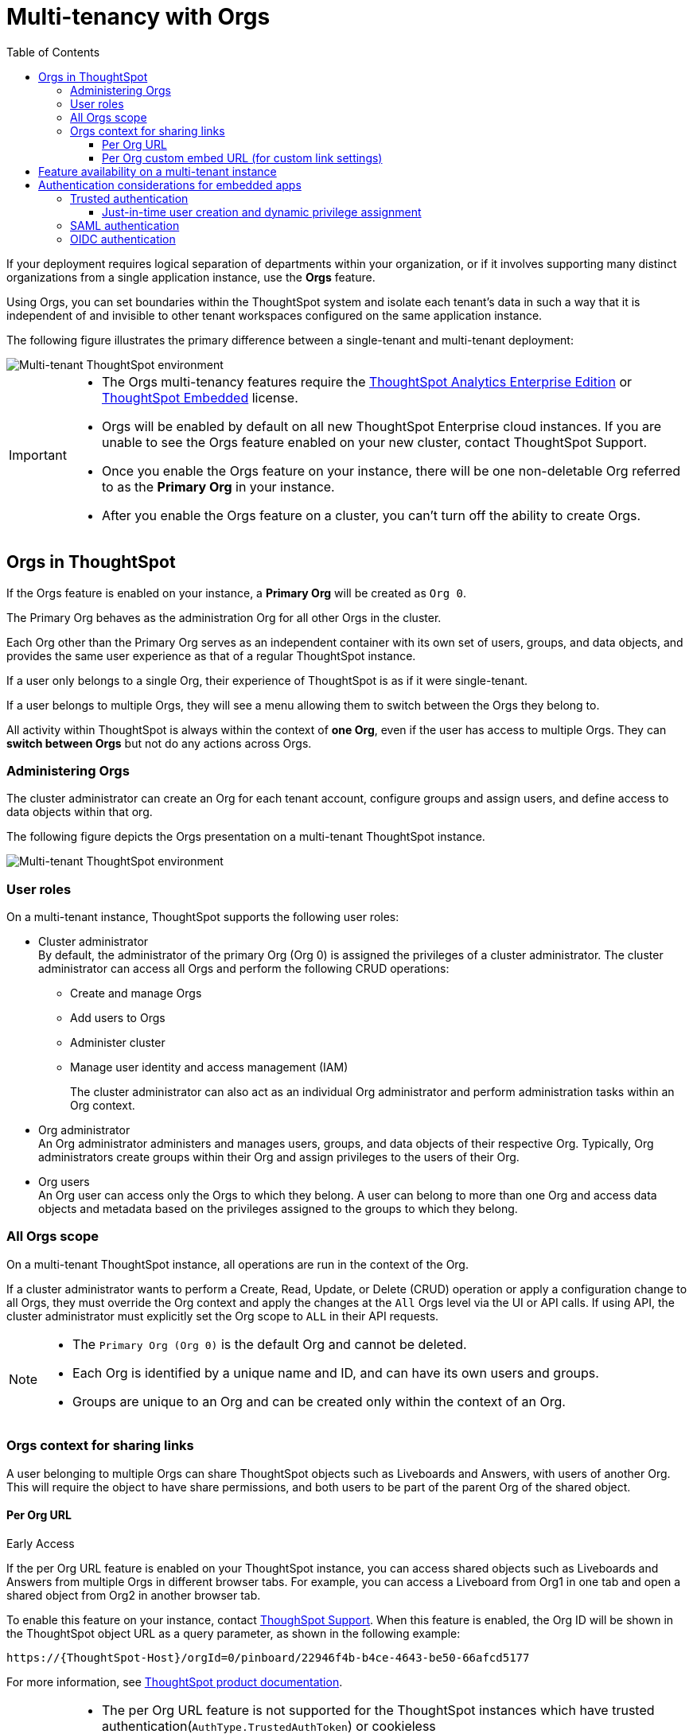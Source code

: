 = Multi-tenancy with Orgs
:toc:
:toclevels: 3

:page-title: Multi-tenancy and orgs
:page-pageid: orgs
:page-description: You can now configure your ThoughtSpot instance as a mult-tenant cluster with separate Org containers for your tenants.

If your deployment requires logical separation of departments within your organization, or if it involves supporting many distinct organizations from a single application instance, use the *Orgs* feature. 

Using Orgs, you can set boundaries within the ThoughtSpot system and isolate each tenant's data in such a way that it is independent of and invisible to other tenant workspaces configured on the same application instance.

The following figure illustrates the primary difference between a single-tenant and multi-tenant deployment:

image::./images/single-vs-multitenant.png[Multi-tenant ThoughtSpot environment]

////
[IMPORTANT]
====
* The Orgs feature is disabled by default on ThoughtSpot clusters. To enable this feature on your instance, contact ThoughtSpot Support.
* After you enable the Orgs feature on your instance, you must create *Orgs* for multi-tenancy. If your instance has no *Orgs*, it will function as a single-tenant environment.
* The Orgs feature __cannot be turned off__. However, if you want to disable multi-tenancy, you can delete all the *Org* objects and revert to single-tenant mode.
====
////


[IMPORTANT]
====
* The Orgs multi-tenancy features require the link:https://www.thoughtspot.com/pricing[ThoughtSpot Analytics Enterprise Edition, window=_blank] or link:https://www.thoughtspot.com/pricing[ThoughtSpot Embedded, window=_blank] license.

////
* The Orgs feature is disabled by default on ThoughtSpot clusters. To enable this feature on your instance, contact ThoughtSpot Support.
////
* Orgs will be enabled by default on all new ThoughtSpot Enterprise cloud instances. If you are unable to see the Orgs feature enabled on your new cluster, contact ThoughtSpot Support.
* Once you enable the Orgs feature on your instance, there will be one non-deletable Org referred to as the *Primary Org* in your instance.
* After you enable the Orgs feature on a cluster, you can't turn off the ability to create Orgs.
====

== Orgs in ThoughtSpot

If the Orgs feature is enabled on your instance, a *Primary Org* will be created as `Org 0`.

The Primary Org behaves as the administration Org for all other Orgs in the cluster.

Each Org other than the Primary Org serves as an independent container with its own set of users, groups, and data objects, and provides the same user experience as that of a regular ThoughtSpot instance.

If a user only belongs to a single Org, their experience of ThoughtSpot is as if it were single-tenant.

If a user belongs to multiple Orgs, they will see a menu allowing them to switch between the Orgs they belong to. 

All activity within ThoughtSpot is always within the context of *one Org*, even if the user has access to multiple Orgs. They can *switch between Orgs* but not do any actions across Orgs.

=== Administering Orgs
The cluster administrator can create an Org for each tenant account, configure groups and assign users, and define access to data objects within that org.  

The following figure depicts the Orgs presentation on a multi-tenant ThoughtSpot instance.

image::./images/org-hierarchy.png[Multi-tenant ThoughtSpot environment]

=== User roles

On a multi-tenant instance, ThoughtSpot supports the following user roles:

* Cluster administrator +
By default, the administrator of the primary Org (Org 0) is assigned the privileges of a cluster administrator.
The cluster administrator can access all Orgs and perform the following CRUD operations:

** Create and manage Orgs
** Add users to Orgs
** Administer cluster
** Manage user identity and access management (IAM)
+
The cluster administrator can also act as an individual Org administrator and perform administration tasks within an Org context.

* Org administrator +
An Org administrator administers and manages users, groups, and data objects of their respective Org. Typically, Org administrators create groups within their Org and assign privileges to the users of their Org.

* Org users +
An Org user can access only the Orgs to which they belong. A user can belong to more than one Org and access data objects and metadata based on the privileges assigned to the groups to which they belong.

=== All Orgs scope

On a multi-tenant ThoughtSpot instance, all operations are run in the context of the Org.

If a cluster administrator wants to perform a Create, Read, Update, or Delete (CRUD) operation or apply a configuration change to all Orgs, they must override the Org context and apply the changes at the `All` Orgs level via the UI or API calls. If using API, the cluster administrator must explicitly set the Org scope to `ALL` in their API requests.

[NOTE]
====
* The `Primary Org (Org 0)` is the default Org and cannot be deleted.
* Each Org is identified by a unique name and ID, and can have its own users and groups.
* Groups are unique to an Org and can be created only within the context of an Org.

////
* A user can belong to multiple Orgs and can switch between the Org context. At any given time, a user can only access objects and data in the Org they have logged into.
* A user not having access to multiple Orgs cannot share an object with the users of another Org.
////

====

=== Orgs context for sharing links
A user belonging to multiple Orgs can share ThoughtSpot objects such as Liveboards and Answers, with users of another Org. This will require the object to have share permissions, and both users to be part of the parent Org of the shared object.

==== Per Org URL

[earlyAccess eaBackground]#Early Access#

If the per Org URL feature is enabled on your ThoughtSpot instance, you can access shared objects such as Liveboards and Answers from multiple Orgs in different browser tabs.
For example, you can access a Liveboard from Org1 in one tab and open a shared object from Org2 in another browser tab.

To enable this feature on your instance, contact link:https://community.thoughtspot.com/customers/s/contactsupport[ThoughSpot Support, window=_blank]. When this feature is enabled, the Org ID will be shown in the ThoughtSpot object URL as a query parameter, as shown in the following example:

`\https://{ThoughtSpot-Host}/orgId=0/pinboard/22946f4b-b4ce-4643-be50-66afcd5177`

//If you are embedding content from multiple Orgs, you can set the `overrideOrgId` property in the SDK, if the per Org URL feature is enabled on your instance.
For more information, see link:https://docs.thoughtspot.com/cloud/latest/orgs-overview#_all_org_scope[ThoughtSpot product documentation, window=_blank].

[IMPORTANT]
====
* The per Org URL feature is not supported for the ThoughtSpot instances which have trusted authentication(`AuthType.TrustedAuthToken`) or cookieless authentication(`AuthType.TrustedAuthTokenCookieless`) enabled at the Orgs level.
* Currently, there is no support for this feature through the APIs.
====

==== Per Org custom embed URL (for custom link settings)

[earlyAccess eaBackground]#Early Access#

//With the current implementation, users belonging to multiple Orgs had to select the parent Org of a shared object from a list while trying to access it from a different Org.
Starting with ThoughtSpot Cloud 10.5.0.cl release, developers embedding ThoughtSpot in their application will be able to edit their custom link settings for their application users to allow seamless access to content from another different Org. For example, a user has
access to Org1, Org2 and Org3. While the user is logged in to Org1, they can access a Liveboard shared by another user in Org3 without using the Org switcher.

This feature is turned off by default. To enable this feature on your instance, contact link:https://community.thoughtspot.com/customers/s/contactsupport[ThoughSpot Support, window=_blank]. When this feature is enabled, the Org ID will be passed as an additional query parameter in the `{ts-query-param}` in the URL.
For example, if you have set the custom link as:

`\https://www.mysite.com/liveboard/{object-id}/?{ts-query-params}`

The resulting URL will be:

`\https://www.mysite.com/liveboard/22946f4b-b4ce-4643-be50-66afcd5177/orgId=0`

The Org ID will passed in the URL depending on the placement of `{ts-query-params}` in the custom URL.

//Customers can use this Org ID to access content between different Orgs by setting up the `overrideOrgId` in the SDK.

[NOTE]
====
The developers are advised to update their implementation to accommodate the Org ID in the `{ts-query-params}` while setting up the xref:https://developers.thoughtspot.com/docs/customize-links[custom links] for their application users. This will enable the users to seamlessly access ThoughtSpot objects across Orgs in a multi-Org setup, without causing any disruption to the current workflow.
====

== Feature availability on a multi-tenant instance

On an Orgs-enabled cluster, certain UI and API operations are allowed only at the cluster level. The following table lists the features and configuration operations allowed at the cluster or individual Org level.

[width="100%" cols="5,7,7"]
[options='header']
|=====
|Feature category|At the cluster level (All Orgs)|At the Org level +
|User management a| [tag greenBackground tick]#✓# User creation and management +

[tag greenBackground tick]#✓# User association to Orgs
a| [tag greenBackground tick]#✓#  User creation and management +

[tag greenBackground tick]#✓# User association to groups
|Groups and privileges| [tag greyBackground tick]#–# |__Groups and privilege configuration and management are restricted to Org context only.__
|Authentication a| [tag greenBackground tick]#✓#  Local authentication configuration +

[tag greenBackground tick]#✓#  Trusted authentication +

////
__With trusted authentication, administrators can create users just-in-time (JIT) and dynamically assign users to Orgs and groups.__
////
[tag greenBackground tick]#✓# SAML authentication configuration +

[tag greenBackground tick]#✓# OIDC authentication
////
__ThoughtSpot doesn’t support OIDC group synchronization and automatic mapping of SAML groups to ThoughtSpot groups on a multi-tenant cluster__. +

__OIDC authentication is supported only if users are already created and mapped to Orgs.__
////
a|
[tag greenBackground tick]#✓# Trusted authentication
|Access to `Develop` tab| [tag greenBackground tick]#✓# | [tag greenBackground tick]#✓#

__Access to the *Develop* tab at the Org level is disabled by default. To enable *Develop* tab and its features at the Org level, contact ThoughtSpot Support.__
|Security settings (CORS settings)| [tag greenBackground tick]#✓# | [tag greenBackground tick]#✓#
|Security settings (CSP settings)| [tag greenBackground tick]#✓# | [tag greyBackground tick]#–#
|Data connections and objects a| [tag greyBackground tick]#–# a|[tag greenBackground tick]#✓# Object creation and management +

[tag greenBackground tick]#✓#  Data connection creation and management

* __Cluster administrators can create and edit connections in any Org__. +
* __Org administrators can create and edit their connections in their respective Orgs__. +
* __Starting from 9.0.0.cl, cluster administrators can share connections with Org administrators and also with users who have data management privileges. Org administrators cannot view or edit the connections created by the Cluster administrators if the connection object is not shared with them__.

| Access control a| [tag greenBackground tick]#✓#  Org creation for data isolation +

[tag greenBackground tick]#✓# User mapping to Orgs  +

a| [tag greenBackground tick]#✓#  Groups and privilege assignment to users +

[tag greenBackground tick]#✓#  Object sharing with other users and groups in the Org
|Customization| [tag greenBackground tick]#✓#  Custom domain configuration +

[tag greenBackground tick]#✓#  From ID customization for system notifications +

[tag greenBackground tick]#✓#  Onboarding settings and welcome message customization |[tag greyBackground tick]#–#|

Style customization and CSS overrides | [tag greenBackground tick]#✓#| [tag greenBackground tick]#✓# +

__Style customization settings can be applied only on the *Develop* > *Customizations* > *Style customizations* page. Per-Org CSS overrides can be applied using the Visual Embed SDK. To enable this feature on your instance, contact ThoughtSpot Support. __

|Custom actions| [tag greyBackground tick]#–# | [tag greenBackground tick]#✓# +

__Custom action creation and group association are supported by default at the Primary Org (Org 0) level. To enable action customization at the Org level, contact ThoughtSpot Support__
|Link customization for embedded instances| [tag greyBackground tick]#–# | [tag greenBackground tick]#✓# +
__The Link customization feature is supported by default at the Primary Org (Org 0) level. To enable link customization at the Org level, contact ThoughtSpot Support.__
|Developer Playground| [tag greyBackground tick]#–# |[tag greenBackground tick]#✓# +
__The Visual Embed and REST API Playgrounds are available by default at the Primary Org (Org 0) level. To enable Playground access at the Org level, contact ThoughtSpot Support.__

|REST API v1 operations a| [tag greenBackground tick]#✓# Org endpoints for CRUD operations +

__Group provisioning and custom action group association API operations are not supported__.
a|__All API operations are supported except for the CRUD operations of Orgs__.
|REST API v2.0 endpoints | [tag greyBackground tick]#–#| [tag greenBackground tick]#✓# +
__For production use cases, ThoughtSpot recommends using REST API v1 endpoints__.

|=====

== Authentication considerations for embedded apps

////
The Visual Embed SDK supports leveraging your IdP or OpenID provider setup to authenticate the embedded app users. To determine the authentication method that best suits your deployment, refer to the recommendations listed on the xref:embed-authentication.adoc[Authentication].
////

On a multi-tenant cluster with Orgs, ThoughtSpot supports local, SAML, and trusted authentication methods. If you are using Visual Embed SDK to embed ThoughtSpot in your app, use `AuthType.Basic` for local authentication, `AuthType.TrustedAuthToken` for trusted authentication, and `AuthType.EmbeddedSSO` or `AuthType.SAMLRedirect` for SAML SSO authentication. For more information, see xref:embed-authentication.adoc[Authentication].

=== Trusted authentication

If Trusted authentication is enabled, Org users can obtain authentication tokens using the `secret key`. Org administrator or an authorized third-party authenticator service can also generate tokens on behalf of a ThoughtSpot user by using the `secret key`.

Starting from 9.2.0.cl, ThoughtSpot supports generating separate secret keys for each Org. To enable this feature on your instance, contact ThoughtSpot Support. When this feature is enabled, Org users can obtain separate authentication tokens to access their Org and switch between Orgs seamlessly.

==== Just-in-time user creation and dynamic privilege assignment

If trusted authentication is configured in the SDK, you can request an authentication token via API calls to any of the following REST API endpoints:

* REST API v1 - `/tspublic/v1/session/auth/token`
* REST API v2 - `/api/rest/2.0/auth/token/full`

If the user doesn't exist in the ThoughtSpot system, you can `autocreate` a user account just-in-time and dynamically assign privileges by adding the user to `groups`.

The `/tspublic/v1/session/auth/token` API endpoint also allows you to define the Org context to which the user must be logged in to after successful authentication. However, the API requests to REST API v2.0 endpoint will automatically generate the token based on your current session context.

For more information, see xref:session-api.adoc#session-authToken[Obtain an authentication token] and xref:trusted-authentication.adoc[Trusted authentication].

=== SAML authentication
[NOTE]
====
To enable Orgs support for SAML authentication on ThoughtSpot, contact ThoughtSpot Support.
====

For SAML authentication, ensure that the Org support is enabled for SAML authentication. For more information, see link:https://docs.thoughtspot.com/cloud/latest/saml-group-mapping[ThoughtSpot Product Documentation].
You must also configure the Org information on your IdP so that the SAML users are allowed to access the Orgs to which they belong.

The following conditions apply to SAML authentication on a multi-tenant setup:

* If Orgs support is enabled for SAML authentication, and the Org objects to which the user belongs are configured on ThoughtSpot:
** Multiple Org names can be sent in the SAML assertion.
** If the Org names are not sent in the SAML assertion, the user is logged in to the default Org (Primary Org).
** If the user already exists in ThoughtSpot, the user is allowed to access the Orgs sent in the SAML assertion.
** If the user does not exist in ThoughtSpot, the user is assigned to the Orgs sent in the SAML assertion but is not assigned to any group.
** If the user is already created in ThoughtSpot and assigned to Orgs and the SAML assertion has different Org names, the user is assigned to only the Orgs sent in the SAML assertion. For example, if a user belongs to Org A and Org B and the SAML assertion includes Org C and Org D, the user is assigned to Org C and Org D and removed from Org A and Org B.
* If Orgs support is enabled for SAML authentication and the Org objects are not configured ThoughtSpot, the authentication process returns an error.
* If the Orgs support is not enabled for SAML authentication and Org objects are not configured, the user is assigned to the default Org (Primary Org).

////
If you are using SAML SSO to authenticate the embedded application users, you must configure the `orgs` attribute in the SAML authentication profile on ThoughtSpot to map the user to Orgs. To configure SAML authentication support for Orgs, contact ThoughtSpot Support.

Your IdP must also have the `orgs` attribute configured to send the Org information in SAML assertion so that the SSO user can be logged in to the appropriate Org. The `orgs` attribute must include all Org names that the user can access.

[IMPORTANT]
====
ThoughtSpot doesn't support automatic mapping of SAML groups to ThoughtSpot groups on a multi-tenant cluster. Therefore, we recommend using xref:trusted-authentication.adoc[Trusted authentication], which supports just-in-time user creation, dynamic group mapping, and privilege assignment.
====
////

=== OIDC authentication


////
For OIDC authentication, ensure that the xref:configure-oidc.adoc#orgMapping[Org support is enabled for the ThoughtSpot cluster].
You must also configure the Org information on your IdP so that the OIDC users are allowed to access the Orgs to which they belong. You need admin privileges to enable Orgs support for OIDC authentication on ThoughtSpot.
////
[NOTE]
====
To enable Orgs support for OIDC authentication on ThoughtSpot, contact ThoughtSpot Support.
====

The following conditions apply to OIDC authentication on a multi-tenant setup:

* If Orgs mapping is enabled for OIDC authentication, and the Org objects to which the user belongs are configured on ThoughtSpot:
** Multiple Org names can be sent in the OIDC assertion.
** If the Org names are not sent in the OIDC assertion, the login fails.
** If the user does not exist in ThoughtSpot, the user is assigned to the Orgs sent in the OIDC assertion  if *Auto create user (JIT)* is enabled.
** If the user is already created in ThoughtSpot and assigned to Orgs and the OIDC assertion has different Org names, the user is assigned to only the Orgs sent in the OIDC assertion. For example, if a user belongs to Org A and Org B and the OIDC assertion includes Org C and Org D, the user is assigned to Org C and Org D and removed from Org A and Org B.
* If the Org objects are not configured on ThoughtSpot, the Orgs mapping with OIDC authentication process returns an error.
* If the Orgs mapping with OIDC authentication is not enabled on ThoughtSpot,  and Org objects are not configured, the user is assigned to the default Org (Primary Org).

////
* OIDC per Org configuration is not supported.
////

* If the Org mapping is enabled on the ThoughtSpot cluster, the Group mapping will not work.

For more information on OIDC authentication, see xref:configure-oidc.adoc[OpenID Connect authentication].

